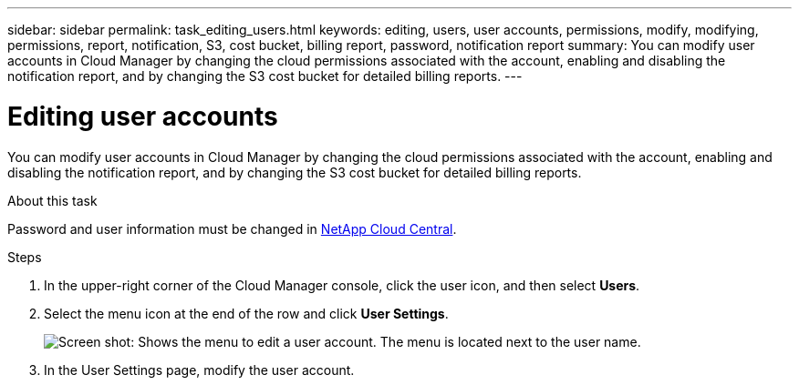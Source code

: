 ---
sidebar: sidebar
permalink: task_editing_users.html
keywords: editing, users, user accounts, permissions, modify, modifying, permissions, report, notification, S3, cost bucket, billing report, password, notification report
summary: You can modify user accounts in Cloud Manager by changing the cloud permissions associated with the account, enabling and disabling the notification report, and by changing the S3 cost bucket for detailed billing reports.
---

= Editing user accounts
:hardbreaks:
:doctype: book
:nofooter:
:icons: font
:linkattrs:
:imagesdir: ./media/

[.lead]

You can modify user accounts in Cloud Manager by changing the cloud permissions associated with the account, enabling and disabling the notification report, and by changing the S3 cost bucket for detailed billing reports.

.About this task

Password and user information must be changed in https://cloud.netapp.com[NetApp Cloud Central^].

.Steps
. In the upper-right corner of the Cloud Manager console, click the user icon, and then select *Users*.

. Select the menu icon at the end of the row and click *User Settings*.
+
image:screenshot_edit_user.gif[Screen shot: Shows the menu to edit a user account. The menu is located next to the user name.]

. In the User Settings page, modify the user account.
